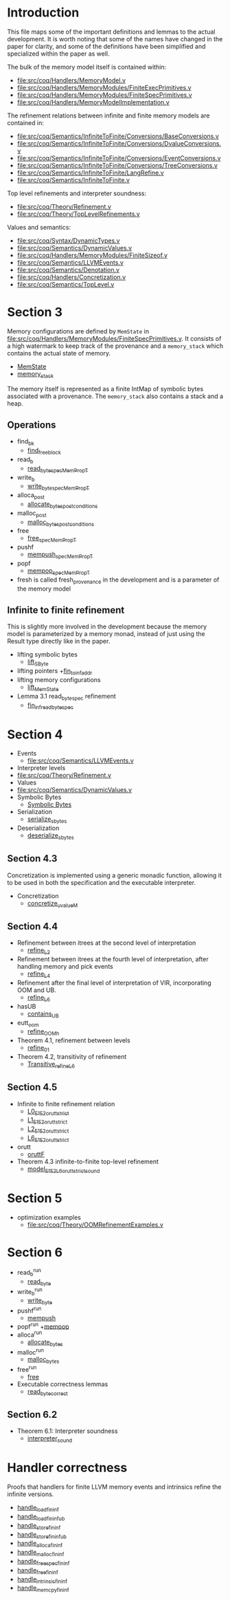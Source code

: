 * Introduction

This file maps some of the important definitions and lemmas to the
actual development. It is worth noting that some of the names have
changed in the paper for clarity, and some of the definitions have
been simplified and specialized within the paper as well.

The bulk of the memory model itself is contained within:

- [[file:src/coq/Handlers/MemoryModel.v]]
- [[file:src/coq/Handlers/MemoryModules/FiniteExecPrimitives.v]]
- [[file:src/coq/Handlers/MemoryModules/FiniteSpecPrimitives.v]]
- [[file:src/coq/Handlers/MemoryModelImplementation.v]]

The refinement relations between infinite and finite memory models are contained in:

- [[file:src/coq/Semantics/InfiniteToFinite/Conversions/BaseConversions.v]]
- [[file:src/coq/Semantics/InfiniteToFinite/Conversions/DvalueConversions.v]]
- [[file:src/coq/Semantics/InfiniteToFinite/Conversions/EventConversions.v]]
- [[file:src/coq/Semantics/InfiniteToFinite/Conversions/TreeConversions.v]]
- [[file:src/coq/Semantics/InfiniteToFinite/LangRefine.v]]
- [[file:src/coq/Semantics/InfiniteToFinite.v]]

Top level refinements and interpreter soundness:

- [[file:src/coq/Theory/Refinement.v]]
- [[file:src/coq/Theory/TopLevelRefinements.v]]

Values and semantics:

- [[file:src/coq/Syntax/DynamicTypes.v]]
- [[file:src/coq/Semantics/DynamicValues.v]]
- [[file:src/coq/Handlers/MemoryModules/FiniteSizeof.v]]
- [[file:src/coq/Semantics/LLVMEvents.v]]
- [[file:src/coq/Semantics/Denotation.v]]
- [[file:src/coq/Handlers/Concretization.v]]
- [[file:src/coq/Semantics/TopLevel.v]]

* Section 3

Memory configurations are defined by ~MemState~ in
[[file:src/coq/Handlers/MemoryModules/FiniteSpecPrimitives.v]]. It
consists of a high watermark to keep track of the provenance and a
~memory_stack~ which contains the actual state of memory.

- [[file:src/coq/Handlers/MemoryModules/FiniteSpecPrimitives.v::Record MemState' :=][MemState]]
- [[file:src/coq/Handlers/MemoryModules/FiniteSpecPrimitives.v::Record memory_stack' : Type :=][memory_stack]]

The memory itself is represented as a finite IntMap of symbolic bytes
associated with a provenance. The ~memory_stack~ also contains a stack
and a heap.

** Operations

- find_bk
  + [[file:src/coq/Handlers/MemoryModel.v::Definition find_free_block (len : nat) (pr : Provenance) : MemPropT MemState (addr * list addr)%type][find_free_block]]
- read_b
  + [[file:src/coq/Handlers/MemoryModel.v::Definition read_byte_spec_MemPropT (ptr : addr) : MemPropT MemState SByte :=][read_byte_spec_MemPropT]]
- write_b
  + [[file:src/coq/Handlers/MemoryModel.v::Definition write_byte_spec_MemPropT (ptr : addr) (byte : SByte) : MemPropT MemState unit][write_byte_spec_MemPropT]]
- alloca_post
  + [[file:src/coq/Handlers/MemoryModel.v::Record allocate_bytes_post_conditions][allocate_bytes_post_conditions]]
- malloc_post
  + [[file:src/coq/Handlers/MemoryModel.v::Record malloc_bytes_post_conditions (m1 : MemState) (init_bytes : list SByte) (pr : Provenance) (m2 : MemState) (ptr : addr) (ptrs : list addr) : Prop :=][malloc_bytes_post_conditions]]
- free
  + [[file:src/coq/Handlers/MemoryModel.v::Definition free_spec_MemPropT (root : addr) : MemPropT MemState unit :=][free_spec_MemPropT]]
- pushf
  + [[file:src/coq/Handlers/MemoryModel.v::Definition mempush_spec_MemPropT : MemPropT MemState unit :=][mempush_spec_MemPropT]]
- popf
  + [[file:src/coq/Handlers/MemoryModel.v::Definition mempop_spec_MemPropT : MemPropT MemState unit :=][mempop_spec_MemPropT]]
- fresh is called fresh_provenance in the development and is a
  parameter of the memory model

** Infinite to finite refinement

This is slightly more involved in the development because the memory
model is parameterized by a memory monad, instead of just using the
Result type directly like in the paper.

- lifting symbolic bytes
  + [[file:src/coq/Semantics/InfiniteToFinite.v::Definition lift_SByte (sb1 : Memory64BitIntptr.MP.BYTE_IMPL.SByte) : MemoryBigIntptr.MP.BYTE_IMPL.SByte.][lift_SByte]]
- lifting pointers
  +[[file:src/coq/Semantics/InfiniteToFinite/LangRefine.v::Definition fin_to_inf_addr (a : addr) : IS1.LP.ADDR.addr.][fin_to_inf_addr]]
- lifting memory configurations
  + [[file:src/coq/Semantics/InfiniteToFinite.v::Definition lift_MemState (m1 : FinMem.MMEP.MMSP.MemState) : InfMem.MMEP.MMSP.MemState.][lift_MemState]]
- Lemma 3.1 read_byte_spec refinement
  + [[file:src/coq/Semantics/InfiniteToFinite.v::Lemma fin_inf_read_byte_spec :][fin_inf_read_byte_spec]]

* Section 4

- Events
  + [[file:src/coq/Semantics/LLVMEvents.v]]
- Interpreter levels
+ [[file:src/coq/Theory/Refinement.v]]
- Values
+ [[file:src/coq/Semantics/DynamicValues.v]]
- Symbolic Bytes
  + [[file:src/coq/Handlers/MemoryModules/FiniteSizeof.v::Inductive UByte (uvalue : Type) :=][Symbolic Bytes]]
- Serialization
  + [[file:src/coq/Handlers/MemoryModel.v::Definition serialize_sbytes {M} `{Monad M} `{MonadStoreId M}][serialize_sbytes]]
- Deserialization
  + [[file:src/coq/Handlers/MemoryModel.v::Definition deserialize_sbytes (bytes : list SByte) (dt : dtyp) : err uvalue :=][deserialize_sbytes]]

** Section 4.3

Concretization is implemented using a generic monadic function,
allowing it to be used in both the specification and the executable
interpreter.

- Concretization
  + [[file:src/coq/Handlers/Concretization.v::Fixpoint concretize_uvalueM (u : uvalue) {struct u} : M dvalue :=][concretize_uvalueM]]

** Section 4.4

- Refinement between itrees at the second level of interpretation
  + [[file:src/coq/Theory/Refinement.v::Definition refine_L2 : relation (itree L2 (local_env * stack * (global_env * dvalue)))][refine_L2]]
- Refinement between itrees at the fourth level of interpretation,
  after handling memory and pick events
  + [[file:src/coq/Theory/Refinement.v::Definition refine_L4 : relation ((itree L4 (MemState * (store_id * (local_env * stack * (global_env * dvalue))))) -> Prop)][refine_L4]]
- Refinement after the final level of interpretation of VIR, incorporating OOM and UB.
  + [[file:src/coq/Theory/Refinement.v::Definition refine_L6 : relation ((itree L4 (MemState * (store_id * (local_env * stack * (global_env * dvalue))))) -> Prop)][refine_L6]]
- hasUB
  + [[file:src/coq/Theory/ContainsUBOriginal.v::Inductive contains_UB {R} : itree Eff R -> Prop :=][contains_UB]]
- eutt_oom
  + [[file:src/coq/Handlers/OOM.v::Definition refine_OOM_h {T} (RR : relation T) (source target : itree Effout T) : Prop][refine_OOM_h]]
- Theorem 4.1, refinement between levels
  + [[file:src/coq/Theory/TopLevelRefinements.v::Lemma refine_01: forall t1 t2 g,][refine_01]]
- Theorem 4.2, transitivity of refinement
  + [[file:src/coq/Theory/Refinement.v::Instance Transitive_refine_L6 : Transitive refine_L6.][Transitive_refine_L6]]

** Section 4.5

- Infinite to finite refinement relation
  + [[file:src/coq/Semantics/InfiniteToFinite/LangRefine.v::Definition L0_E1E2_orutt_strict t1 t2][L0_E1E2_orutt_strict]]
  + [[file:src/coq/Semantics/InfiniteToFinite/LangRefine.v::Definition L1_E1E2_orutt_strict t1 t2][L1_E1E2_orutt_strict]]
  + [[file:src/coq/Semantics/InfiniteToFinite/LangRefine.v::Definition L2_E1E2_orutt_strict t1 t2][L2_E1E2_orutt_strict]]
  + [[file:src/coq/Semantics/InfiniteToFinite.v::Definition L6_E1E2_orutt_strict][L6_E1E2_orutt_strict]]
- orutt
  + [[file:src/coq/Utils/OOMRutt.v::Inductive oruttF (sim : itree E1 R1 -> itree E2 R2 -> Prop) : itree' E1 R1 -> itree' E2 R2 -> Prop :=][oruttF]]
- Theorem 4.3 infinite-to-finite top-level refinement
  + [[file:src/coq/Semantics/InfiniteToFinite.v::Lemma model_E1E2_L6_orutt_strict_sound][model_E1E2_L6_orutt_strict_sound]]

* Section 5

- optimization examples
  + [[file:src/coq/Theory/OOMRefinementExamples.v]]

* Section 6

- read_b^run
  + [[file:src/coq/Handlers/MemoryModules/FiniteExecPrimitives.v::Definition read_byte `{MemMonad MemM (itree Eff)} (ptr : addr) : MemM SByte :=][read_byte]]
- write_b^run
  + [[file:src/coq/Handlers/MemoryModules/FiniteExecPrimitives.v::Definition write_byte `{MemMonad MemM (itree Eff)} (ptr : addr) (byte : SByte) : MemM unit :=][write_byte]]
- pushf^run
  + [[file:src/coq/Handlers/MemoryModules/FiniteExecPrimitives.v::Definition mempush `{MemMonad MemM (itree Eff)} : MemM unit :=][mempush]]
- popf^run
  +[[file:src/coq/Handlers/MemoryModules/FiniteExecPrimitives.v::Definition mempop `{MemMonad MemM (itree Eff)} : MemM unit :=][mempop]]
- alloca^run
  + [[file:src/coq/Handlers/MemoryModules/FiniteExecPrimitives.v::Definition allocate_bytes `{MemMonad MemM (itree Eff)}][allocate_bytes]]
- malloc^run
  + [[file:src/coq/Handlers/MemoryModules/FiniteExecPrimitives.v::Definition malloc_bytes `{MemMonad MemM (itree Eff)} (init_bytes : list SByte) : MemM addr :=][malloc_bytes]]
- free^run
  + [[file:src/coq/Handlers/MemoryModules/FiniteExecPrimitives.v::Definition free `{MemMonad MemM (itree Eff)} (ptr : addr) : MemM unit :=][free]]
- Executable correctness lemmas
  + [[file:src/coq/Handlers/MemoryModules/FiniteExecPrimitives.v::Lemma read_byte_correct :][read_byte_correct]]

** Section 6.2

- Theorem 6.1: Interpreter soundness
  + [[file:src/coq/Theory/TopLevelRefinements.v::Theorem interpreter_sound: forall p,][interpreter_sound]]

* Handler correctness

Proofs that handlers for finite LLVM memory events and intrinsics
refine the infinite versions.

- [[file:src/coq/Semantics/InfiniteToFinite.v::Lemma handle_load_fin_inf :][handle_load_fin_inf]]
- [[file:src/coq/Semantics/InfiniteToFinite.v::Lemma handle_load_fin_inf_ub :][handle_load_fin_inf_ub]]
- [[file:src/coq/Semantics/InfiniteToFinite.v::Lemma handle_store_fin_inf :][handle_store_fin_inf]]
- [[file:src/coq/Semantics/InfiniteToFinite.v::Lemma handle_store_fin_inf_ub :][handle_store_fin_inf_ub]]
- [[file:src/coq/Semantics/InfiniteToFinite.v::Lemma handle_alloca_fin_inf :][handle_alloca_fin_inf]]
- [[file:src/coq/Semantics/InfiniteToFinite.v::Lemma handle_malloc_fin_inf :][handle_malloc_fin_inf]]
- [[file:src/coq/Semantics/InfiniteToFinite.v::Lemma handle_free_spec_fin_inf :][handle_free_spec_fin_inf]]
- [[file:src/coq/Semantics/InfiniteToFinite.v::Lemma handle_free_fin_inf :][handle_free_fin_inf]]
- [[file:src/coq/Semantics/InfiniteToFinite.v::Lemma handle_intrinsic_fin_inf :][handle_intrinsic_fin_inf]]
- [[file:src/coq/Semantics/InfiniteToFinite.v::Lemma handle_memcpy_fin_inf :][handle_memcpy_fin_inf]]
